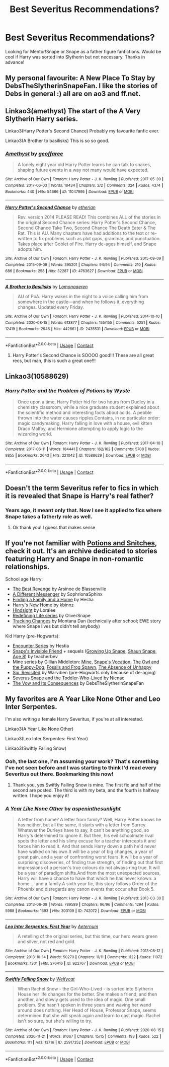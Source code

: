 #+TITLE: Best Severitus Recommendations?

* Best Severitus Recommendations?
:PROPERTIES:
:Author: anjllb3ats
:Score: 5
:DateUnix: 1613595501.0
:DateShort: 2021-Feb-18
:FlairText: Recommendation
:END:
Looking for Mentor!Snape or Snape as a father figure fanfictions. Would be cool if Harry was sorted into Slytherin but not necessary. Thanks in advance!


** My personal favourite: A New Place To Stay by DebsTheSlytherinSnapeFan. I like the stories of Debs in general :) all are on ao3 and ff.net.
:PROPERTIES:
:Author: HadrianJP
:Score: 3
:DateUnix: 1613600627.0
:DateShort: 2021-Feb-18
:END:


** Linkao3(amethyst) The start of the A Very Slytherin Harry series.

Linkao3(Harry Potter's Second Chance) Probably my favourite fanfic ever.

Linkao3(A Brother to basilisks) This is so so good.
:PROPERTIES:
:Author: Ermithecow
:Score: 3
:DateUnix: 1613602761.0
:DateShort: 2021-Feb-18
:END:

*** [[https://archiveofourown.org/works/11047995][*/Amethyst/*]] by [[https://www.archiveofourown.org/users/geoffaree/pseuds/geoffaree][/geoffaree/]]

#+begin_quote
  A lonely eight year old Harry Potter learns he can talk to snakes, shaping future events in a way not many would have expected.
#+end_quote

^{/Site/:} ^{Archive} ^{of} ^{Our} ^{Own} ^{*|*} ^{/Fandom/:} ^{Harry} ^{Potter} ^{-} ^{J.} ^{K.} ^{Rowling} ^{*|*} ^{/Published/:} ^{2017-05-30} ^{*|*} ^{/Completed/:} ^{2017-06-03} ^{*|*} ^{/Words/:} ^{18434} ^{*|*} ^{/Chapters/:} ^{2/2} ^{*|*} ^{/Comments/:} ^{324} ^{*|*} ^{/Kudos/:} ^{4374} ^{*|*} ^{/Bookmarks/:} ^{440} ^{*|*} ^{/Hits/:} ^{54666} ^{*|*} ^{/ID/:} ^{11047995} ^{*|*} ^{/Download/:} ^{[[https://archiveofourown.org/downloads/11047995/Amethyst.epub?updated_at=1611283394][EPUB]]} ^{or} ^{[[https://archiveofourown.org/downloads/11047995/Amethyst.mobi?updated_at=1611283394][MOBI]]}

--------------

[[https://archiveofourown.org/works/4763627][*/Harry Potter's Second Chance/*]] by [[https://www.archiveofourown.org/users/etherian/pseuds/etherian][/etherian/]]

#+begin_quote
  Rev. version 2014 PLEASE READ! This combines ALL of the stories in the original Second Chance series: Harry Potter's Second Chance, Second Chance Take Two, Second Chance The Death Eater & The Rat. This is AU. Many chapters have had additions to the text or re-written to fix problems such as plot gaps, grammar, and punctuation. Takes place after Goblet of Fire. Harry de-ages himself, and Snape adopts him.
#+end_quote

^{/Site/:} ^{Archive} ^{of} ^{Our} ^{Own} ^{*|*} ^{/Fandom/:} ^{Harry} ^{Potter} ^{-} ^{J.} ^{K.} ^{Rowling} ^{*|*} ^{/Published/:} ^{2015-09-09} ^{*|*} ^{/Completed/:} ^{2015-09-09} ^{*|*} ^{/Words/:} ^{395201} ^{*|*} ^{/Chapters/:} ^{94/94} ^{*|*} ^{/Comments/:} ^{210} ^{*|*} ^{/Kudos/:} ^{686} ^{*|*} ^{/Bookmarks/:} ^{258} ^{*|*} ^{/Hits/:} ^{32287} ^{*|*} ^{/ID/:} ^{4763627} ^{*|*} ^{/Download/:} ^{[[https://archiveofourown.org/downloads/4763627/Harry%20Potters%20Second.epub?updated_at=1459516347][EPUB]]} ^{or} ^{[[https://archiveofourown.org/downloads/4763627/Harry%20Potters%20Second.mobi?updated_at=1459516347][MOBI]]}

--------------

[[https://archiveofourown.org/works/2435531][*/A Brother to Basilisks/*]] by [[https://www.archiveofourown.org/users/Lomonaaeren/pseuds/Lomonaaeren][/Lomonaaeren/]]

#+begin_quote
  AU of PoA. Harry wakes in the night to a voice calling him from somewhere in the castle---and when he follows it, everything changes. Updated every Friday.
#+end_quote

^{/Site/:} ^{Archive} ^{of} ^{Our} ^{Own} ^{*|*} ^{/Fandom/:} ^{Harry} ^{Potter} ^{-} ^{J.} ^{K.} ^{Rowling} ^{*|*} ^{/Published/:} ^{2014-10-10} ^{*|*} ^{/Completed/:} ^{2020-08-15} ^{*|*} ^{/Words/:} ^{613877} ^{*|*} ^{/Chapters/:} ^{155/155} ^{*|*} ^{/Comments/:} ^{5251} ^{*|*} ^{/Kudos/:} ^{12419} ^{*|*} ^{/Bookmarks/:} ^{2946} ^{*|*} ^{/Hits/:} ^{442861} ^{*|*} ^{/ID/:} ^{2435531} ^{*|*} ^{/Download/:} ^{[[https://archiveofourown.org/downloads/2435531/A%20Brother%20to%20Basilisks.epub?updated_at=1613232203][EPUB]]} ^{or} ^{[[https://archiveofourown.org/downloads/2435531/A%20Brother%20to%20Basilisks.mobi?updated_at=1613232203][MOBI]]}

--------------

*FanfictionBot*^{2.0.0-beta} | [[https://github.com/FanfictionBot/reddit-ffn-bot/wiki/Usage][Usage]] | [[https://www.reddit.com/message/compose?to=tusing][Contact]]
:PROPERTIES:
:Author: FanfictionBot
:Score: 2
:DateUnix: 1613602800.0
:DateShort: 2021-Feb-18
:END:

**** Harry Potter's Second Chance is SOOOO good!!! These are all great recs, but man, this is such a great one!!!
:PROPERTIES:
:Author: Wi_believeIcan_Fi
:Score: 1
:DateUnix: 1619078393.0
:DateShort: 2021-Apr-22
:END:


** Linkao3(10588629)
:PROPERTIES:
:Author: Niko_of_the_Stars
:Score: 2
:DateUnix: 1613601106.0
:DateShort: 2021-Feb-18
:END:

*** [[https://archiveofourown.org/works/10588629][*/Harry Potter and the Problem of Potions/*]] by [[https://www.archiveofourown.org/users/Wyste/pseuds/Wyste][/Wyste/]]

#+begin_quote
  Once upon a time, Harry Potter hid for two hours from Dudley in a chemistry classroom, while a nice graduate student explained about the scientific method and interesting facts about acids. A pebble thrown into the water causes ripples.Contains, in no particular order: magic candymaking, Harry falling in love with a house, evil kitten Draco Malfoy, and Hermione attempting to apply logic to the wizarding world.
#+end_quote

^{/Site/:} ^{Archive} ^{of} ^{Our} ^{Own} ^{*|*} ^{/Fandom/:} ^{Harry} ^{Potter} ^{-} ^{J.} ^{K.} ^{Rowling} ^{*|*} ^{/Published/:} ^{2017-04-10} ^{*|*} ^{/Completed/:} ^{2017-06-11} ^{*|*} ^{/Words/:} ^{184441} ^{*|*} ^{/Chapters/:} ^{162/162} ^{*|*} ^{/Comments/:} ^{5708} ^{*|*} ^{/Kudos/:} ^{8855} ^{*|*} ^{/Bookmarks/:} ^{2643} ^{*|*} ^{/Hits/:} ^{221042} ^{*|*} ^{/ID/:} ^{10588629} ^{*|*} ^{/Download/:} ^{[[https://archiveofourown.org/downloads/10588629/Harry%20Potter%20and%20the.epub?updated_at=1612145992][EPUB]]} ^{or} ^{[[https://archiveofourown.org/downloads/10588629/Harry%20Potter%20and%20the.mobi?updated_at=1612145992][MOBI]]}

--------------

*FanfictionBot*^{2.0.0-beta} | [[https://github.com/FanfictionBot/reddit-ffn-bot/wiki/Usage][Usage]] | [[https://www.reddit.com/message/compose?to=tusing][Contact]]
:PROPERTIES:
:Author: FanfictionBot
:Score: 1
:DateUnix: 1613601124.0
:DateShort: 2021-Feb-18
:END:


** Doesn't the term Severitus refer to fics in which it is revealed that Snape is Harry's real father?
:PROPERTIES:
:Author: belieber15
:Score: 1
:DateUnix: 1613604689.0
:DateShort: 2021-Feb-18
:END:

*** Years ago, it meant only that. Now I see it applied to fics where Snape takes a fatherly role as well.
:PROPERTIES:
:Author: bazjack
:Score: 2
:DateUnix: 1613606802.0
:DateShort: 2021-Feb-18
:END:

**** Ok thank you! I guess that makes sense
:PROPERTIES:
:Author: belieber15
:Score: 2
:DateUnix: 1613606886.0
:DateShort: 2021-Feb-18
:END:


** If you're not familiar with [[http://www.potionsandsnitches.org/][Potions and Snitches]], check it out. It's an archive dedicated to stories featuring Harry and Snape in non-romantic relationships.

School age Harry:

- [[http://www.fanfiction.net/s/4912291][The Best Revenge]] by Arsinoe de Blassenville
- [[https://www.fanfiction.net/s/5602286/1/][A Different Messenger]] by SophrionaSphinx
- [[http://www.potionsandsnitches.org/fanfiction/viewstory.php?sid=1663][Finding a Family and a Home]] by Hestia
- [[http://www.fanfiction.net/s/4437151][Harry's New Home]] by kbinnz
- [[http://www.fanfiction.net/s/3160980][Hindsight]] by Loralee
- [[https://archiveofourown.org/series/14893][Redefining Life series]] by OliverSnape
- [[http://asylums.insanejournal.com/snarry_games/245035.html][Tracking Changes]] by Montana Dan (technically after school; EWE story where Snape lives but didn't tell anybody)

Kid Harry (pre-Hogwarts):

- [[http://www.potionsandsnitches.org/fanfiction/viewseries.php?seriesid=71][Encounter Series]] by Hestia
- [[http://www.fanfiction.net/s/2690841][Snape's Invisible Friend]] + sequels ([[http://www.fanfiction.net/s/2734902][Growing Up Snape]], [[http://www.fanfiction.net/s/3018371][Shaun Snape, Age 8]]) by teacherbev
- Mine series by Gillian Middleton: [[http://www.fanfiction.net/s/1963825][Mine]], [[http://www.fanfiction.net/s/1969019][Snape's Vocation]], [[http://www.fanfiction.net/s/2311797][The Owl and the Puppy-Dog]], [[http://www.fanfiction.net/s/4525721][Fossils and Frog Spawn]], [[http://www.fanfiction.net/s/2398928][The Absence of Unhappy]]
- [[https://www.fanfiction.net/s/8707789/][Six, Revisited]] by Warviben (pre-Hogwarts only because of de-aging)
- [[http://archiveofourown.org/works/6581383][Severus Snape and the Toddler-Who-Lived]] by Nicnac
- [[https://archiveofourown.org/works/2713355][The Vow and Its Consequences]] by DebsTheSlytherinSnapeFan
:PROPERTIES:
:Author: JennaSayquah
:Score: 1
:DateUnix: 1614049517.0
:DateShort: 2021-Feb-23
:END:


** My favorites are A Year Like None Other and Leo Inter Serpentes.

I'm also writing a female Harry Severitus, if you're at all interested.

Linkao3(A Year Like None Other)

Linkao3(Leo Inter Serpentes: First Year)

Linkao3(Swiftly Falling Snow)
:PROPERTIES:
:Author: Welfycat
:Score: 2
:DateUnix: 1613596870.0
:DateShort: 2021-Feb-18
:END:

*** Ooh, the last one, I'm assuming your work? That's something I've not seen before and I was starting to think I'd read every Severitus out there. Bookmarking this now!
:PROPERTIES:
:Author: Ermithecow
:Score: 2
:DateUnix: 1613602833.0
:DateShort: 2021-Feb-18
:END:

**** Thank you, yes Swiftly Falling Snow is mine. The first fic and half of the second are posted. The third is with my beta, and the fourth is halfway written. I hope you enjoy it!
:PROPERTIES:
:Author: Welfycat
:Score: 2
:DateUnix: 1613603060.0
:DateShort: 2021-Feb-18
:END:


*** [[https://archiveofourown.org/works/742072][*/A Year Like None Other/*]] by [[https://www.archiveofourown.org/users/aspeninthesunlight/pseuds/aspeninthesunlight][/aspeninthesunlight/]]

#+begin_quote
  A letter from home? A letter from family? Well, Harry Potter knows he has neither, but all the same, it starts with a letter from Surrey. Whatever the Durleys have to say, it can't be anything good, so Harry's determined to ignore it. But then, his evil schoolmate rival spots the letter and his slimy excuse for a teacher intercepts it and forces him to read it. And that sends Harry down a path he'd never have walked on his own.It will be a year of big changes, a year of great pain, and a year of confronting worst fears. It will be a year of surprising discoveries, of finding true strength, of finding out that first impressions of a person's true colours do not always ring true. It will be a year of paradigm shifts.And from the most unexpected sources, Harry will have a chance to have that which he has never known: a home ... and a family.A sixth year fic, this story follows Order of the Phoenix and disregards any canon events that occur after Book 5.
#+end_quote

^{/Site/:} ^{Archive} ^{of} ^{Our} ^{Own} ^{*|*} ^{/Fandom/:} ^{Harry} ^{Potter} ^{-} ^{J.} ^{K.} ^{Rowling} ^{*|*} ^{/Published/:} ^{2013-03-30} ^{*|*} ^{/Completed/:} ^{2013-06-09} ^{*|*} ^{/Words/:} ^{789589} ^{*|*} ^{/Chapters/:} ^{96/96} ^{*|*} ^{/Comments/:} ^{1294} ^{*|*} ^{/Kudos/:} ^{5988} ^{*|*} ^{/Bookmarks/:} ^{1693} ^{*|*} ^{/Hits/:} ^{303109} ^{*|*} ^{/ID/:} ^{742072} ^{*|*} ^{/Download/:} ^{[[https://archiveofourown.org/downloads/742072/A%20Year%20Like%20None%20Other.epub?updated_at=1611028697][EPUB]]} ^{or} ^{[[https://archiveofourown.org/downloads/742072/A%20Year%20Like%20None%20Other.mobi?updated_at=1611028697][MOBI]]}

--------------

[[https://archiveofourown.org/works/922767][*/Leo Inter Serpentes: First Year/*]] by [[https://www.archiveofourown.org/users/Aeternum/pseuds/Aeternum][/Aeternum/]]

#+begin_quote
  A retelling of the original series, but this time, our hero wears green and silver, not red and gold.
#+end_quote

^{/Site/:} ^{Archive} ^{of} ^{Our} ^{Own} ^{*|*} ^{/Fandom/:} ^{Harry} ^{Potter} ^{-} ^{J.} ^{K.} ^{Rowling} ^{*|*} ^{/Published/:} ^{2013-08-12} ^{*|*} ^{/Completed/:} ^{2013-10-14} ^{*|*} ^{/Words/:} ^{50270} ^{*|*} ^{/Chapters/:} ^{11/11} ^{*|*} ^{/Comments/:} ^{1122} ^{*|*} ^{/Kudos/:} ^{11072} ^{*|*} ^{/Bookmarks/:} ^{1301} ^{*|*} ^{/Hits/:} ^{276416} ^{*|*} ^{/ID/:} ^{922767} ^{*|*} ^{/Download/:} ^{[[https://archiveofourown.org/downloads/922767/Leo%20Inter%20Serpentes.epub?updated_at=1610497537][EPUB]]} ^{or} ^{[[https://archiveofourown.org/downloads/922767/Leo%20Inter%20Serpentes.mobi?updated_at=1610497537][MOBI]]}

--------------

[[https://archiveofourown.org/works/25917352][*/Swiftly Falling Snow/*]] by [[https://www.archiveofourown.org/users/Welfycat/pseuds/Welfycat][/Welfycat/]]

#+begin_quote
  When Rachel Snow - the Girl-Who-Lived - is sorted into Slytherin House her life changes for the better. She makes a friend, and then another, and slowly gets used to the idea of magic. One small problem. She hasn't spoken in three years and waving her wand around does nothing. Her Head of House, Professor Snape, seems determined that she will speak again and learn to cast magic. Rachel isn't so sure, but she's willing to try.
#+end_quote

^{/Site/:} ^{Archive} ^{of} ^{Our} ^{Own} ^{*|*} ^{/Fandom/:} ^{Harry} ^{Potter} ^{-} ^{J.} ^{K.} ^{Rowling} ^{*|*} ^{/Published/:} ^{2020-08-15} ^{*|*} ^{/Completed/:} ^{2020-11-21} ^{*|*} ^{/Words/:} ^{81067} ^{*|*} ^{/Chapters/:} ^{15/15} ^{*|*} ^{/Comments/:} ^{193} ^{*|*} ^{/Kudos/:} ^{522} ^{*|*} ^{/Bookmarks/:} ^{111} ^{*|*} ^{/Hits/:} ^{13716} ^{*|*} ^{/ID/:} ^{25917352} ^{*|*} ^{/Download/:} ^{[[https://archiveofourown.org/downloads/25917352/Swiftly%20Falling%20Snow.epub?updated_at=1612233421][EPUB]]} ^{or} ^{[[https://archiveofourown.org/downloads/25917352/Swiftly%20Falling%20Snow.mobi?updated_at=1612233421][MOBI]]}

--------------

*FanfictionBot*^{2.0.0-beta} | [[https://github.com/FanfictionBot/reddit-ffn-bot/wiki/Usage][Usage]] | [[https://www.reddit.com/message/compose?to=tusing][Contact]]
:PROPERTIES:
:Author: FanfictionBot
:Score: 1
:DateUnix: 1613596892.0
:DateShort: 2021-Feb-18
:END:
